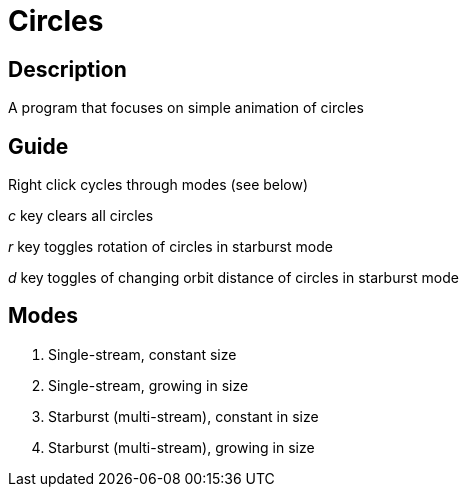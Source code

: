 Circles
=======

Description
-----------
A program that focuses on simple animation of circles

Guide
-----

Right click cycles through modes (see below)

'c' key clears all circles

'r' key toggles rotation of circles in starburst mode

'd' key toggles of changing orbit distance of circles in starburst mode

Modes
-----
1. Single-stream, constant size
2. Single-stream, growing in size
3. Starburst (multi-stream), constant in size
4. Starburst (multi-stream), growing in size
